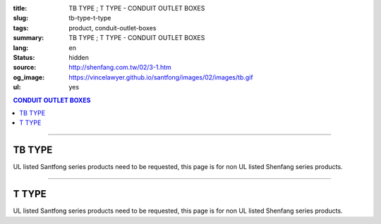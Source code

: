 :title: TB TYPE ; T TYPE - CONDUIT OUTLET BOXES
:slug: tb-type-t-type
:tags: product, conduit-outlet-boxes
:summary: TB TYPE ; T TYPE - CONDUIT OUTLET BOXES
:lang: en
:status: hidden
:source: http://shenfang.com.tw/02/3-1.htm
:og_image: https://vincelawyer.github.io/santfong/images/02/images/tb.gif
:ul: yes

.. contents:: CONDUIT OUTLET BOXES

----

TB TYPE
+++++++

.. image:: {filename}/images/02/images/tb.gif
   :name: http://shenfang.com.tw/02/images/TB.gif
   :alt: product
   :class: img-fluid

.. image:: {filename}/images/02/images/tb-1.jpg
   :name: http://shenfang.com.tw/02/images/TB-1.JPG
   :alt: product
   :class: img-fluid

UL listed Santfong series products need to be requested, this page is for non UL listed Shenfang series products.

.. raw:: html

  <table id="AutoNumber21" style="border-collapse: collapse;" border="0" width="100%" cellspacing="0" cellpadding="0">
  	<tbody>
  		<tr>
  			<td width="100%">
  				<p style="margin-top: 0; margin-bottom: 0;" align="right"><span style="font-size: small;">Unit</span><span style="font-family: 新細明體; font-size: small;">:<span lang="en">&plusmn;</span>3mm</span></p>
  			</td>
  		</tr>
  	</tbody>
  </table>
  <table id="AutoNumber14" style="border-collapse: collapse;" border="0" width="100%" cellspacing="0" cellpadding="0">
  	<tbody>
  		<tr>
  			<td width="100%">
  				<table id="AutoNumber20" style="border-collapse: collapse;" border="1" width="100%" cellspacing="0" cellpadding="0">
  					<tbody>
  						<tr>
  							<td rowspan="3" bgcolor="#FFCCCC" width="7%">
  								<p style="line-height: 150%; margin-top: 0; margin-bottom: 0;" align="center"><span style="font-family: 'Arial Narrow'; font-size: small;">SIZE</span></p>
  								<p style="line-height: 150%; margin-top: 0; margin-bottom: 0;" align="center"><span style="font-family: 'Arial Narrow'; font-size: small;">(IN)</span></p>
  							</td>
  							<td bgcolor="#FFCCCC" width="9%">
  								<p style="margin-top: 2; margin-bottom: 0;" align="center"><span style="font-family: 'Arial Narrow'; font-size: small;">Cast Iron</span></p>
  							</td>
  							<td bgcolor="#FFCCCC" width="10%">
  								<p align="center"><span style="font-family: 'Arial Narrow'; font-size: small;">Malleable Iron</span></p>
  							</td>
  							<td rowspan="3" bgcolor="#FFCCCC" width="8%">
  								<p align="center"><span style="font-family: 'Arial Narrow'; font-size: small;">Standard<br /> Finishes</span></p>
  							</td>
  							<td colspan="2" bgcolor="#FFCCCC" width="16%">
  								<p style="margin-top: 0; margin-bottom: 0;" align="center"><span style="font-family: 'Arial Narrow'; font-size: small;">Aluminum Alloy</span></p>
  							</td>
  							<td colspan="10" bgcolor="#FFCCCC" width="50%">
  								<p align="center"><span style="font-family: 'Arial Narrow'; font-size: small;">Dimensions</span></p>
  							</td>
  						</tr>
  						<tr>
  							<td rowspan="2" bgcolor="#FFCCCC" width="9%">
  								<p align="center"><span style="font-family: 'Arial Narrow'; font-size: small;">Cat. No.</span></p>
  							</td>
  							<td rowspan="2" bgcolor="#FFCCCC" width="10%">
  								<p align="center"><span style="font-family: 'Arial Narrow'; font-size: small;">Cat. No.</span></p>
  							</td>
  							<td rowspan="2" bgcolor="#FFCCCC" width="8%">
  								<p style="margin-top: 0; margin-bottom: 0;" align="center"><span style="font-family: 'Arial Narrow'; font-size: small;">Cat. No.</span></p>
  							</td>
  							<td rowspan="2" bgcolor="#FFCCCC" width="8%">
  								<p style="margin-top: 0; margin-bottom: 0;" align="center"><span style="font-family: 'Arial Narrow'; font-size: small;">Standard<br /> Materials</span></p>
  							</td>
  							<td colspan="2" align="center" bgcolor="#FFCCCC" width="10%"><span style="font-family: Arial; font-size: small;">A</span></td>
  							<td colspan="2" align="center" bgcolor="#FFCCCC" width="10%"><span style="font-family: Arial; font-size: small;">B</span></td>
  							<td colspan="2" align="center" bgcolor="#FFCCCC" width="10%"><span style="font-family: Arial; font-size: small;">C</span></td>
  							<td colspan="2" align="center" bgcolor="#FFCCCC" width="10%"><span style="font-family: Arial; font-size: small;">D</span></td>
  							<td colspan="2" align="center" bgcolor="#FFCCCC" width="10%"><span style="font-family: Arial; font-size: small;">E</span></td>
  						</tr>
  						<tr>
  							<td bgcolor="#FFCCCC" width="5%">
  								<p align="center"><span style="font-family: 'Arial Narrow'; font-size: small;">C.I<br /> &amp;<br /> M.I.</span></p>
  							</td>
  							<td bgcolor="#FFCCCC" width="5%">
  								<p align="center"><span style="font-family: 'Arial Narrow'; font-size: small;">SL</span></p>
  							</td>
  							<td bgcolor="#FFCCCC" width="5%">
  								<p align="center"><span style="font-family: 'Arial Narrow'; font-size: small;">C.I<br /> &amp;<br /> M.I.</span></p>
  							</td>
  							<td bgcolor="#FFCCCC" width="5%">
  								<p align="center"><span style="font-family: 'Arial Narrow'; font-size: small;">SL</span></p>
  							</td>
  							<td bgcolor="#FFCCCC" width="5%">
  								<p align="center"><span style="font-family: 'Arial Narrow'; font-size: small;">C.I<br /> &amp;<br /> M.I.</span></p>
  							</td>
  							<td bgcolor="#FFCCCC" width="5%">
  								<p align="center"><span style="font-family: 'Arial Narrow'; font-size: small;">SL</span></p>
  							</td>
  							<td bgcolor="#FFCCCC" width="5%">
  								<p align="center"><span style="font-family: 'Arial Narrow'; font-size: small;">C.I<br /> &amp;<br /> M.I.</span></p>
  							</td>
  							<td bgcolor="#FFCCCC" width="5%">
  								<p align="center"><span style="font-family: 'Arial Narrow'; font-size: small;">SL</span></p>
  							</td>
  							<td bgcolor="#FFCCCC" width="5%">
  								<p align="center"><span style="font-family: 'Arial Narrow'; font-size: small;">C.I<br /> &amp;<br /> M.I.</span></p>
  							</td>
  							<td bgcolor="#FFCCCC" width="5%">
  								<p align="center"><span style="font-family: 'Arial Narrow'; font-size: small;">SL</span></p>
  							</td>
  						</tr>
  						<tr>
  							<td align="center" width="7%"><span style="font-family: Arial; font-size: small;">1/2</span></td>
  							<td align="center" width="8%"><span style="font-family: Arial; font-size: small;">TB 16</span></td>
  							<td align="center" width="8%"><span style="font-family: Arial; font-size: small;">TB 16-M</span></td>
  							<td rowspan="9" width="8%">
  								<p style="margin-top: 3; margin-bottom: 0;" align="center"><span style="font-family: Arial, Helvetica, sans-serif; font-size: xx-small;">Zinc<br /> Electroplate<br /> </span> <span style="font-size: small;"><br /> </span> <span style="font-family: Arial, Helvetica, sans-serif; font-size: xx-small;">H.D.<br /> Galvanize </span></p>
  								<p style="margin-top: 3; margin-bottom: 0;" align="center">　</p>
  								<p style="margin-top: 3; margin-bottom: 0;" align="center"><span style="font-family: Arial, Helvetica, sans-serif; font-size: xx-small;">Dacrotizing</span></p>
  							</td>
  							<td align="center" width="8%"><span style="font-family: Arial; font-size: small;">TB 16-A</span></td>
  							<td rowspan="6" align="center" valign="middle" width="60" height="108"><span style="font-family: Arial, Helvetica, sans-serif; font-size: xx-small;">TS-12<br /> Diecast</span></td>
  							<td align="center" width="5%"><span style="font-family: Arial; font-size: small;">146</span></td>
  							<td align="center" width="5%"><span style="font-family: Arial; font-size: small;">146</span></td>
  							<td align="center" width="5%"><span style="font-family: Arial; font-size: small;">52</span></td>
  							<td align="center" width="5%"><span style="font-family: Arial; font-size: small;">52</span></td>
  							<td align="center" width="5%"><span style="font-family: Arial; font-size: small;">30</span></td>
  							<td align="center" width="5%"><span style="font-family: Arial; font-size: small;">30</span></td>
  							<td align="center" width="5%"><span style="font-family: Arial; font-size: small;">32</span></td>
  							<td align="center" width="5%"><span style="font-family: Arial; font-size: small;">32</span></td>
  							<td align="center" width="5%"><span style="font-family: Arial; font-size: small;">92</span></td>
  							<td align="center" width="5%"><span style="font-family: Arial; font-size: small;">92</span></td>
  						</tr>
  						<tr>
  							<td align="center" bgcolor="#FFCCCC" width="7%"><span style="font-family: Arial; font-size: small;">3/4</span></td>
  							<td align="center" bgcolor="#FFCCCC" width="8%"><span style="font-family: Arial; font-size: small;">TB 22</span></td>
  							<td align="center" bgcolor="#FFCCCC" width="8%"><span style="font-family: Arial; font-size: small;">TB 22-M</span></td>
  							<td align="center" bgcolor="#FFCCCC" width="8%"><span style="font-family: Arial; font-size: small;">TB 22-A</span></td>
  							<td align="center" bgcolor="#FFCCCC" width="5%"><span style="font-family: Arial; font-size: small;">150</span></td>
  							<td align="center" bgcolor="#FFCCCC" width="5%"><span style="font-family: Arial; font-size: small;"> 150</span></td>
  							<td align="center" bgcolor="#FFCCCC" width="5%"><span style="font-family: Arial; font-size: small;">60</span></td>
  							<td align="center" bgcolor="#FFCCCC" width="5%"><span style="font-family: Arial; font-size: small;">60</span></td>
  							<td align="center" bgcolor="#FFCCCC" width="5%"><span style="font-family: Arial; font-size: small;"> 40</span></td>
  							<td align="center" bgcolor="#FFCCCC" width="5%"><span style="font-family: Arial; font-size: small;">40</span></td>
  							<td align="center" bgcolor="#FFCCCC" width="5%"><span style="font-family: Arial; font-size: small;">38</span></td>
  							<td align="center" bgcolor="#FFCCCC" width="5%"><span style="font-family: Arial; font-size: small;"> 38</span></td>
  							<td align="center" bgcolor="#FFCCCC" width="5%"><span style="font-family: Arial; font-size: small;">98</span></td>
  							<td align="center" bgcolor="#FFCCCC" width="5%"><span style="font-family: Arial; font-size: small;">98</span></td>
  						</tr>
  						<tr>
  							<td align="center" width="7%"><span style="font-family: Arial; font-size: small;">1</span></td>
  							<td align="center" width="8%"><span style="font-family: Arial; font-size: small;">TB 28</span></td>
  							<td align="center" width="8%"><span style="font-family: Arial; font-size: small;">TB 28-M</span></td>
  							<td align="center" width="8%"><span style="font-family: Arial; font-size: small;">TB 28-A</span></td>
  							<td align="center" width="5%"><span style="font-family: Arial; font-size: small;">181</span></td>
  							<td align="center" width="5%"><span style="font-family: Arial; font-size: small;">181</span></td>
  							<td align="center" width="5%"><span style="font-family: Arial; font-size: small;">71</span></td>
  							<td align="center" width="5%"><span style="font-family: Arial; font-size: small;">71</span></td>
  							<td align="center" width="5%"><span style="font-family: Arial; font-size: small;">47</span></td>
  							<td align="center" width="5%"><span style="font-family: Arial; font-size: small;">47</span></td>
  							<td align="center" width="5%"><span style="font-family: Arial; font-size: small;">44</span></td>
  							<td align="center" width="5%"><span style="font-family: Arial; font-size: small;">44</span></td>
  							<td align="center" width="5%"><span style="font-family: Arial; font-size: small;">116</span></td>
  							<td align="center" width="5%"><span style="font-family: Arial; font-size: small;">116</span></td>
  						</tr>
  						<tr>
  							<td align="center" bgcolor="#FFCCCC" width="7%"><span style="font-family: Arial; font-size: small;">1-1/4</span></td>
  							<td align="center" bgcolor="#FFCCCC" width="8%"><span style="font-family: Arial; font-size: small;">TB 36</span></td>
  							<td align="center" bgcolor="#FFCCCC" width="8%"><span style="font-family: Arial; font-size: small;">TB 36-M</span></td>
  							<td align="center" bgcolor="#FFCCCC" width="8%"><span style="font-family: Arial; font-size: small;">TB 36-A</span></td>
  							<td align="center" bgcolor="#FFCCCC" width="5%"><span style="font-family: Arial; font-size: small;">220</span></td>
  							<td align="center" bgcolor="#FFCCCC" width="5%"><span style="font-family: Arial; font-size: small;"> 220</span></td>
  							<td align="center" bgcolor="#FFCCCC" width="5%"><span style="font-family: Arial; font-size: small;">95</span></td>
  							<td align="center" bgcolor="#FFCCCC" width="5%"><span style="font-family: Arial; font-size: small;"> 95</span></td>
  							<td align="center" bgcolor="#FFCCCC" width="5%"><span style="font-family: Arial; font-size: small;">59</span></td>
  							<td align="center" bgcolor="#FFCCCC" width="5%"><span style="font-family: Arial; font-size: small;">59</span></td>
  							<td align="center" bgcolor="#FFCCCC" width="5%"><span style="font-family: Arial; font-size: small;">54</span></td>
  							<td align="center" bgcolor="#FFCCCC" width="5%"><span style="font-family: Arial; font-size: small;"> 54</span></td>
  							<td align="center" bgcolor="#FFCCCC" width="5%"><span style="font-family: Arial; font-size: small;">144</span></td>
  							<td align="center" bgcolor="#FFCCCC" width="5%"><span style="font-family: Arial; font-size: small;"> 144</span></td>
  						</tr>
  						<tr>
  							<td align="center" width="7%"><span style="font-family: Arial; font-size: small;">1-1/2</span></td>
  							<td align="center" width="8%"><span style="font-family: Arial; font-size: small;">TB 42</span></td>
  							<td align="center" width="8%"><span style="font-family: Arial; font-size: small;">TB 42-M</span></td>
  							<td align="center" width="8%"><span style="font-family: Arial; font-size: small;">TB 42-A</span></td>
  							<td align="center" width="5%"><span style="font-family: Arial; font-size: small;">242</span></td>
  							<td align="center" width="5%"><span style="font-family: Arial; font-size: small;">242</span></td>
  							<td align="center" width="5%"><span style="font-family: Arial; font-size: small;">96</span></td>
  							<td align="center" width="5%"><span style="font-family: Arial; font-size: small;">96</span></td>
  							<td align="center" width="5%"><span style="font-family: Arial; font-size: small;">67</span></td>
  							<td align="center" width="5%"><span style="font-family: Arial; font-size: small;">67</span></td>
  							<td align="center" width="5%"><span style="font-family: Arial; font-size: small;">61</span></td>
  							<td align="center" width="5%"><span style="font-family: Arial; font-size: small;">61</span></td>
  							<td align="center" width="5%"><span style="font-family: Arial; font-size: small;">165</span></td>
  							<td align="center" width="5%"><span style="font-family: Arial; font-size: small;">165</span></td>
  						</tr>
  						<tr>
  							<td align="center" bgcolor="#FFCCCC" width="7%"><span style="font-family: Arial; font-size: small;">2</span></td>
  							<td align="center" bgcolor="#FFCCCC" width="8%"><span style="font-family: Arial; font-size: small;">TB 54</span></td>
  							<td align="center" bgcolor="#FFCCCC" width="8%"><span style="font-family: Arial; font-size: small;">TB 54-M</span></td>
  							<td align="center" bgcolor="#FFCCCC" width="8%"><span style="font-family: Arial; font-size: small;">TB 54-A</span></td>
  							<td align="center" bgcolor="#FFCCCC" width="5%"><span style="font-family: Arial; font-size: small;">275</span></td>
  							<td align="center" bgcolor="#FFCCCC" width="5%"><span style="font-family: Arial; font-size: small;">275</span></td>
  							<td align="center" bgcolor="#FFCCCC" width="5%"><span style="font-family: Arial; font-size: small;">110</span></td>
  							<td align="center" bgcolor="#FFCCCC" width="5%"><span style="font-family: Arial; font-size: small;">110</span></td>
  							<td align="center" bgcolor="#FFCCCC" width="5%"><span style="font-family: Arial; font-size: small;">82</span></td>
  							<td align="center" bgcolor="#FFCCCC" width="5%"><span style="font-family: Arial; font-size: small;"> 82</span></td>
  							<td align="center" bgcolor="#FFCCCC" width="5%"><span style="font-family: Arial; font-size: small;">75</span></td>
  							<td align="center" bgcolor="#FFCCCC" width="5%"><span style="font-family: Arial; font-size: small;">75</span></td>
  							<td align="center" bgcolor="#FFCCCC" width="5%"><span style="font-family: Arial; font-size: small;">190</span></td>
  							<td align="center" bgcolor="#FFCCCC" width="5%"><span style="font-family: Arial; font-size: small;"> 190</span></td>
  						</tr>
  						<tr>
  							<td align="center" width="7%"><span style="font-family: Arial; font-size: small;">2-1/2</span></td>
  							<td align="center" width="8%"><span style="font-family: Arial; font-size: small;">TB 70</span></td>
  							<td align="center" width="8%"><span style="font-family: Arial; font-size: small;">TB 70-M</span></td>
  							<td align="center" width="8%"><span style="font-family: Arial; font-size: small;">TB 70-A</span></td>
  							<td rowspan="3" align="center" valign="middle" width="60" height="1"><span style="font-family: Arial, Helvetica, sans-serif; font-size: xx-small;">6063S<br /> Sandcast</span></td>
  							<td colspan="2" align="center" width="10%"><span style="font-family: Arial; font-size: small;"> 400</span></td>
  							<td colspan="2" align="center" width="10%"><span style="font-family: Arial; font-size: small;"> 170</span></td>
  							<td colspan="2" align="center" width="10%"><span style="font-family: Arial; font-size: small;"> 132</span></td>
  							<td colspan="2" align="center" width="10%"><span style="font-family: Arial; font-size: small;"> 108</span></td>
  							<td colspan="2" align="center" width="10%"><span style="font-family: Arial; font-size: small;"> 276</span></td>
  						</tr>
  						<tr>
  							<td align="center" bgcolor="#FFCCCC" width="7%"><span style="font-family: Arial; font-size: small;">3</span></td>
  							<td align="center" bgcolor="#FFCCCC" width="8%"><span style="font-family: Arial; font-size: small;">TB 82</span></td>
  							<td align="center" bgcolor="#FFCCCC" width="8%"><span style="font-family: Arial; font-size: small;">TB 82-M</span></td>
  							<td align="center" bgcolor="#FFCCCC" width="8%"><span style="font-family: Arial; font-size: small;">TB 82-A</span></td>
  							<td colspan="2" align="center" bgcolor="#FFCCCC" width="10%"><span style="font-family: Arial; font-size: small;"> 400</span></td>
  							<td colspan="2" align="center" bgcolor="#FFCCCC" width="10%"><span style="font-family: Arial; font-size: small;"> 170</span></td>
  							<td colspan="2" align="center" bgcolor="#FFCCCC" width="10%"><span style="font-family: Arial; font-size: small;"> 132</span></td>
  							<td colspan="2" align="center" bgcolor="#FFCCCC" width="10%"><span style="font-family: Arial; font-size: small;"> 108</span></td>
  							<td colspan="2" align="center" bgcolor="#FFCCCC" width="10%"><span style="font-family: Arial; font-size: small;"> 276</span></td>
  						</tr>
  						<tr>
  							<td align="center" width="7%"><span style="font-family: Arial; font-size: small;">4</span></td>
  							<td align="center" width="8%"><span style="font-family: Arial; font-size: small;">TB104</span></td>
  							<td align="center" width="8%"><span style="font-family: Arial; font-size: small;">TB104-M</span></td>
  							<td align="center" width="8%"><span style="font-family: Arial; font-size: small;">TB104-A</span></td>
  							<td colspan="2" align="center" width="10%"><span style="font-family: Arial; font-size: small;"> 476</span></td>
  							<td colspan="2" align="center" width="10%"><span style="font-family: Arial; font-size: small;"> 205</span></td>
  							<td colspan="2" align="center" width="10%"><span style="font-family: Arial; font-size: small;"> 164</span></td>
  							<td colspan="2" align="center" width="10%"><span style="font-family: Arial; font-size: small;"> 132</span></td>
  							<td colspan="2" align="center" width="10%"><span style="font-family: Arial; font-size: small;"> 341</span></td>
  						</tr>
  					</tbody>
  				</table>
  			</td>
  		</tr>
  	</tbody>
  </table>

----

T TYPE
++++++

.. image:: {filename}/images/02/images/t.gif
   :name: http://shenfang.com.tw/02/images/T.gif
   :alt: product
   :class: img-fluid

.. image:: {filename}/images/02/images/t-1.gif
   :name: http://shenfang.com.tw/02/images/T-1.gif
   :alt: product
   :class: img-fluid

UL listed Santfong series products need to be requested, this page is for non UL listed Shenfang series products.

.. raw:: html

  <table id="AutoNumber22" style="border-collapse: collapse;" border="0" width="100%" cellspacing="0" cellpadding="0">
  	<tbody>
  		<tr>
  			<td width="100%">
  				<p style="margin-top: 0; margin-bottom: 0;" align="right"><span style="font-size: small;">Unit</span><span style="font-family: 新細明體; font-size: small;">:<span lang="en">&plusmn;</span>3mm</span></p>
  			</td>
  		</tr>
  	</tbody>
  </table>
  <table id="AutoNumber16" style="border-collapse: collapse;" border="0" width="100%" cellspacing="0" cellpadding="0">
  	<tbody>
  		<tr>
  			<td width="100%">
  				<table id="AutoNumber19" style="border-collapse: collapse;" border="1" width="100%" cellspacing="0" cellpadding="0">
  					<tbody>
  						<tr>
  							<td rowspan="3" bgcolor="#FFCCCC" width="7%">
  								<p style="line-height: 150%; margin-top: 0; margin-bottom: 0;" align="center"><span style="font-family: 'Arial Narrow'; font-size: small;">SIZE</span></p>
  								<p style="line-height: 150%; margin-top: 0; margin-bottom: 0;" align="center"><span style="font-family: 'Arial Narrow'; font-size: small;">(IN)</span></p>
  							</td>
  							<td bgcolor="#FFCCCC" width="9%">
  								<p style="margin-top: 2; margin-bottom: 0;" align="center"><span style="font-family: 'Arial Narrow'; font-size: small;">Cast Iron</span></p>
  							</td>
  							<td bgcolor="#FFCCCC" width="10%">
  								<p align="center"><span style="font-family: 'Arial Narrow'; font-size: small;">Malleable Iron</span></p>
  							</td>
  							<td rowspan="3" bgcolor="#FFCCCC" width="8%">
  								<p align="center"><span style="font-family: 'Arial Narrow'; font-size: small;">Standard<br /> Finishes</span></p>
  							</td>
  							<td colspan="2" bgcolor="#FFCCCC" width="17%">
  								<p style="margin-top: 0; margin-bottom: 0;" align="center"><span style="font-family: 'Arial Narrow'; font-size: small;">Alumin</span><span style="font-family: 'Arial Narrow'; font-size: small;">um Alloy</span></p>
  							</td>
  							<td colspan="10" bgcolor="#FFCCCC" width="50%">
  								<p align="center"><span style="font-family: 'Arial Narrow'; font-size: small;">Dimensions</span></p>
  							</td>
  						</tr>
  						<tr>
  							<td rowspan="2" bgcolor="#FFCCCC" width="9%">
  								<p style="margin-top: 0; margin-bottom: 0;" align="center"><span style="font-family: 'Arial Narrow'; font-size: small;">Cat. No.</span></p>
  							</td>
  							<td rowspan="2" bgcolor="#FFCCCC" width="10%">
  								<p style="margin-top: 0; margin-bottom: 0;" align="center"><span style="font-family: 'Arial Narrow'; font-size: small;">Cat. No.</span></p>
  							</td>
  							<td rowspan="2" bgcolor="#FFCCCC" width="8%">
  								<p style="margin-top: 0; margin-bottom: 0;" align="center"><span style="font-family: 'Arial Narrow'; font-size: small;">Cat. No.</span></p>
  							</td>
  							<td rowspan="2" bgcolor="#FFCCCC" width="8%">
  								<p style="margin-top: 0; margin-bottom: 0;" align="center"><span style="font-family: 'Arial Narrow'; font-size: small;">Standard<br /> Materials</span></p>
  							</td>
  							<td colspan="2" align="center" bgcolor="#FFCCCC" width="10%"><span style="font-family: Arial; font-size: small;">A</span></td>
  							<td colspan="2" align="center" bgcolor="#FFCCCC" width="10%"><span style="font-family: Arial; font-size: small;">B</span></td>
  							<td colspan="2" align="center" bgcolor="#FFCCCC" width="10%"><span style="font-family: Arial; font-size: small;">C</span></td>
  							<td colspan="2" align="center" bgcolor="#FFCCCC" width="10%"><span style="font-family: Arial; font-size: small;">D</span></td>
  							<td colspan="2" align="center" bgcolor="#FFCCCC" width="10%"><span style="font-family: Arial; font-size: small;">E</span></td>
  						</tr>
  						<tr>
  							<td bgcolor="#FFCCCC" width="5%">
  								<p align="center"><span style="font-family: 'Arial Narrow'; font-size: small;">C.I<br /> &amp;<br /> M.I.</span></p>
  							</td>
  							<td bgcolor="#FFCCCC" width="5%">
  								<p align="center"><span style="font-family: 'Arial Narrow'; font-size: small;">SL</span></p>
  							</td>
  							<td bgcolor="#FFCCCC" width="5%">
  								<p align="center"><span style="font-family: 'Arial Narrow'; font-size: small;">C.I<br /> &amp;<br /> M.I.</span></p>
  							</td>
  							<td bgcolor="#FFCCCC" width="5%">
  								<p align="center"><span style="font-family: 'Arial Narrow'; font-size: small;">SL</span></p>
  							</td>
  							<td bgcolor="#FFCCCC" width="5%">
  								<p align="center"><span style="font-family: 'Arial Narrow'; font-size: small;">C.I<br /> &amp;<br /> M.I.</span></p>
  							</td>
  							<td bgcolor="#FFCCCC" width="5%">
  								<p align="center"><span style="font-family: 'Arial Narrow'; font-size: small;">SL</span></p>
  							</td>
  							<td bgcolor="#FFCCCC" width="5%">
  								<p align="center"><span style="font-family: 'Arial Narrow'; font-size: small;">C.I<br /> &amp;<br /> M.I.</span></p>
  							</td>
  							<td bgcolor="#FFCCCC" width="5%">
  								<p align="center"><span style="font-family: 'Arial Narrow'; font-size: small;">SL</span></p>
  							</td>
  							<td bgcolor="#FFCCCC" width="5%">
  								<p align="center"><span style="font-family: 'Arial Narrow'; font-size: small;">C.I<br /> &amp;<br /> M.I.</span></p>
  							</td>
  							<td bgcolor="#FFCCCC" width="5%">
  								<p align="center"><span style="font-family: 'Arial Narrow'; font-size: small;">SL</span></p>
  							</td>
  						</tr>
  						<tr>
  							<td align="center" width="7%"><span style="font-family: Arial; font-size: small;">1/2</span></td>
  							<td align="center" width="8%"><span style="font-family: Arial; font-size: small;">T 16</span></td>
  							<td align="center" width="8%"><span style="font-family: Arial; font-size: small;">T 16-M</span></td>
  							<td rowspan="9" width="8%">
  								<p style="margin-top: 3; margin-bottom: 0;" align="center"><span style="font-family: Arial, Helvetica, sans-serif; font-size: xx-small;">Zinc<br /> Electroplate</span></p>
  								<p style="margin-top: 3; margin-bottom: 0;" align="center"><span style="font-size: small;"><br /> </span> <span style="font-family: Arial, Helvetica, sans-serif; font-size: xx-small;">H.D.<br /> Galvanize </span></p>
  								<p style="margin-top: 3; margin-bottom: 0;" align="center">　</p>
  								<p style="margin-top: 3; margin-bottom: 0;" align="center"><span style="font-family: Arial, Helvetica, sans-serif; font-size: xx-small;">Dacrotizing</span></p>
  							</td>
  							<td align="center" width="8%"><span style="font-family: Arial; font-size: small;">T 16-A</span></td>
  							<td rowspan="6" align="center" valign="middle" width="60" height="108"><span style="font-family: Arial, Helvetica, sans-serif; font-size: xx-small;">TS-12<br /> Diecast</span></td>
  							<td align="center" width="5%"><span style="font-family: Arial; font-size: small;">146</span></td>
  							<td align="center" width="5%"><span style="font-family: Arial; font-size: small;">146</span></td>
  							<td align="center" width="5%"><span style="font-family: Arial; font-size: small;">45</span></td>
  							<td align="center" width="5%"><span style="font-family: Arial; font-size: small;">45</span></td>
  							<td align="center" width="5%"><span style="font-family: Arial; font-size: small;">58</span></td>
  							<td align="center" width="5%"><span style="font-family: Arial; font-size: small;">58</span></td>
  							<td align="center" width="5%"><span style="font-family: Arial; font-size: small;">32</span></td>
  							<td align="center" width="5%"><span style="font-family: Arial; font-size: small;">32</span></td>
  							<td align="center" width="5%"><span style="font-family: Arial; font-size: small;">92</span></td>
  							<td align="center" width="5%"><span style="font-family: Arial; font-size: small;">92</span></td>
  						</tr>
  						<tr>
  							<td align="center" bgcolor="#FFCCCC" width="7%"><span style="font-family: Arial; font-size: small;">3/4</span></td>
  							<td align="center" bgcolor="#FFCCCC" width="8%"><span style="font-family: Arial; font-size: small;">T 22</span></td>
  							<td align="center" bgcolor="#FFCCCC" width="8%"><span style="font-family: Arial; font-size: small;">T 22-M</span></td>
  							<td align="center" bgcolor="#FFCCCC" width="8%"><span style="font-family: Arial; font-size: small;">T 22-A</span></td>
  							<td align="center" bgcolor="#FFCCCC" width="5%"><span style="font-family: Arial; font-size: small;">150</span></td>
  							<td align="center" bgcolor="#FFCCCC" width="5%"><span style="font-family: Arial; font-size: small;">150</span></td>
  							<td align="center" bgcolor="#FFCCCC" width="5%"><span style="font-family: Arial; font-size: small;">40</span></td>
  							<td align="center" bgcolor="#FFCCCC" width="5%"><span style="font-family: Arial; font-size: small;">40</span></td>
  							<td align="center" bgcolor="#FFCCCC" width="5%"><span style="font-family: Arial; font-size: small;">58</span></td>
  							<td align="center" bgcolor="#FFCCCC" width="5%"><span style="font-family: Arial; font-size: small;">58</span></td>
  							<td align="center" bgcolor="#FFCCCC" width="5%"><span style="font-family: Arial; font-size: small;">57</span></td>
  							<td align="center" bgcolor="#FFCCCC" width="5%"><span style="font-family: Arial; font-size: small;">57</span></td>
  							<td align="center" bgcolor="#FFCCCC" width="5%"><span style="font-family: Arial; font-size: small;">98</span></td>
  							<td align="center" bgcolor="#FFCCCC" width="5%"><span style="font-family: Arial; font-size: small;">98</span></td>
  						</tr>
  						<tr>
  							<td align="center" width="7%"><span style="font-family: Arial; font-size: small;">1</span></td>
  							<td align="center" width="8%"><span style="font-family: Arial; font-size: small;">T 28</span></td>
  							<td align="center" width="8%"><span style="font-family: Arial; font-size: small;">T 28-M</span></td>
  							<td align="center" width="8%"><span style="font-family: Arial; font-size: small;">T 28-A</span></td>
  							<td align="center" width="5%"><span style="font-family: Arial; font-size: small;">180</span></td>
  							<td align="center" width="5%"><span style="font-family: Arial; font-size: small;">180</span></td>
  							<td align="center" width="5%"><span style="font-family: Arial; font-size: small;">48</span></td>
  							<td align="center" width="5%"><span style="font-family: Arial; font-size: small;">48</span></td>
  							<td align="center" width="5%"><span style="font-family: Arial; font-size: small;">70</span></td>
  							<td align="center" width="5%"><span style="font-family: Arial; font-size: small;">70</span></td>
  							<td align="center" width="5%"><span style="font-family: Arial; font-size: small;">44</span></td>
  							<td align="center" width="5%"><span style="font-family: Arial; font-size: small;">44</span></td>
  							<td align="center" width="5%"><span style="font-family: Arial; font-size: small;">116</span></td>
  							<td align="center" width="5%"><span style="font-family: Arial; font-size: small;">116</span></td>
  						</tr>
  						<tr>
  							<td align="center" bgcolor="#FFCCCC" width="7%"><span style="font-family: Arial; font-size: small;">1-1/4</span></td>
  							<td align="center" bgcolor="#FFCCCC" width="8%"><span style="font-family: Arial; font-size: small;">T 36</span></td>
  							<td align="center" bgcolor="#FFCCCC" width="8%"><span style="font-family: Arial; font-size: small;">T 36-M</span></td>
  							<td align="center" bgcolor="#FFCCCC" width="8%"><span style="font-family: Arial; font-size: small;">T 36-A</span></td>
  							<td align="center" bgcolor="#FFCCCC" width="5%"><span style="font-family: Arial; font-size: small;">220</span></td>
  							<td align="center" bgcolor="#FFCCCC" width="5%"><span style="font-family: Arial; font-size: small;">220</span></td>
  							<td align="center" bgcolor="#FFCCCC" width="5%"><span style="font-family: Arial; font-size: small;">67</span></td>
  							<td align="center" bgcolor="#FFCCCC" width="5%"><span style="font-family: Arial; font-size: small;">67</span></td>
  							<td align="center" bgcolor="#FFCCCC" width="5%"><span style="font-family: Arial; font-size: small;">85</span></td>
  							<td align="center" bgcolor="#FFCCCC" width="5%"><span style="font-family: Arial; font-size: small;">85</span></td>
  							<td align="center" bgcolor="#FFCCCC" width="5%"><span style="font-family: Arial; font-size: small;">54</span></td>
  							<td align="center" bgcolor="#FFCCCC" width="5%"><span style="font-family: Arial; font-size: small;">54</span></td>
  							<td align="center" bgcolor="#FFCCCC" width="5%"><span style="font-family: Arial; font-size: small;">144</span></td>
  							<td align="center" bgcolor="#FFCCCC" width="5%"><span style="font-family: Arial; font-size: small;">144</span></td>
  						</tr>
  						<tr>
  							<td align="center" width="7%"><span style="font-family: Arial; font-size: small;">1-1/2</span></td>
  							<td align="center" width="8%"><span style="font-family: Arial; font-size: small;">T 42</span></td>
  							<td align="center" width="8%"><span style="font-family: Arial; font-size: small;">T 42-M</span></td>
  							<td align="center" width="8%"><span style="font-family: Arial; font-size: small;">T 42-A</span></td>
  							<td align="center" width="5%"><span style="font-family: Arial; font-size: small;">242</span></td>
  							<td align="center" width="5%"><span style="font-family: Arial; font-size: small;">242</span></td>
  							<td align="center" width="5%"><span style="font-family: Arial; font-size: small;">67</span></td>
  							<td align="center" width="5%"><span style="font-family: Arial; font-size: small;">67</span></td>
  							<td align="center" width="5%"><span style="font-family: Arial; font-size: small;">96</span></td>
  							<td align="center" width="5%"><span style="font-family: Arial; font-size: small;">96</span></td>
  							<td align="center" width="5%"><span style="font-family: Arial; font-size: small;">61</span></td>
  							<td align="center" width="5%"><span style="font-family: Arial; font-size: small;">61</span></td>
  							<td align="center" width="5%"><span style="font-family: Arial; font-size: small;">165</span></td>
  							<td align="center" width="5%"><span style="font-family: Arial; font-size: small;">165</span></td>
  						</tr>
  						<tr>
  							<td align="center" bgcolor="#FFCCCC" width="7%"><span style="font-family: Arial; font-size: small;">2</span></td>
  							<td align="center" bgcolor="#FFCCCC" width="8%"><span style="font-family: Arial; font-size: small;">T 54</span></td>
  							<td align="center" bgcolor="#FFCCCC" width="8%"><span style="font-family: Arial; font-size: small;">T 54-M</span></td>
  							<td align="center" bgcolor="#FFCCCC" width="8%"><span style="font-family: Arial; font-size: small;">T 54-A</span></td>
  							<td align="center" bgcolor="#FFCCCC" width="5%"><span style="font-family: Arial; font-size: small;">275</span></td>
  							<td align="center" bgcolor="#FFCCCC" width="5%"><span style="font-family: Arial; font-size: small;">275</span></td>
  							<td align="center" bgcolor="#FFCCCC" width="5%"><span style="font-family: Arial; font-size: small;">82</span></td>
  							<td align="center" bgcolor="#FFCCCC" width="5%"><span style="font-family: Arial; font-size: small;">82</span></td>
  							<td align="center" bgcolor="#FFCCCC" width="5%"><span style="font-family: Arial; font-size: small;">110</span></td>
  							<td align="center" bgcolor="#FFCCCC" width="5%"><span style="font-family: Arial; font-size: small;">110</span></td>
  							<td align="center" bgcolor="#FFCCCC" width="5%"><span style="font-family: Arial; font-size: small;">75</span></td>
  							<td align="center" bgcolor="#FFCCCC" width="5%"><span style="font-family: Arial; font-size: small;">75</span></td>
  							<td align="center" bgcolor="#FFCCCC" width="5%"><span style="font-family: Arial; font-size: small;">190</span></td>
  							<td align="center" bgcolor="#FFCCCC" width="5%"><span style="font-family: Arial; font-size: small;">190</span></td>
  						</tr>
  						<tr>
  							<td align="center" width="7%"><span style="font-family: Arial; font-size: small;">2-1/2</span></td>
  							<td align="center" width="8%"><span style="font-family: Arial; font-size: small;">T 70</span></td>
  							<td align="center" width="8%"><span style="font-family: Arial; font-size: small;">T 70-M</span></td>
  							<td align="center" width="8%"><span style="font-family: Arial; font-size: small;">T 70-A</span></td>
  							<td rowspan="3" align="center" valign="middle" width="60" height="1"><span style="font-family: Arial, Helvetica, sans-serif; font-size: xx-small;">6063S<br /> Sandcast</span></td>
  							<td colspan="2" align="center" width="10%"><span style="font-family: Arial; font-size: small;"> 396</span></td>
  							<td colspan="2" align="center" width="10%"><span style="font-family: Arial; font-size: small;"> 120</span></td>
  							<td colspan="2" align="center" width="10%"><span style="font-family: Arial; font-size: small;"> 173</span></td>
  							<td colspan="2" align="center" width="10%"><span style="font-family: Arial; font-size: small;"> 108</span></td>
  							<td colspan="2" align="center" width="10%"><span style="font-family: Arial; font-size: small;"> 276</span></td>
  						</tr>
  						<tr>
  							<td align="center" bgcolor="#FFCCCC" width="7%"><span style="font-family: Arial; font-size: small;">3</span></td>
  							<td align="center" bgcolor="#FFCCCC" width="8%"><span style="font-family: Arial; font-size: small;">T 82</span></td>
  							<td align="center" bgcolor="#FFCCCC" width="8%"><span style="font-family: Arial; font-size: small;">T 82-M</span></td>
  							<td align="center" bgcolor="#FFCCCC" width="8%"><span style="font-family: Arial; font-size: small;">T 82-A</span></td>
  							<td colspan="2" align="center" bgcolor="#FFCCCC" width="10%"><span style="font-family: Arial; font-size: small;">396</span></td>
  							<td colspan="2" align="center" bgcolor="#FFCCCC" width="10%"><span style="font-family: Arial; font-size: small;">120</span></td>
  							<td colspan="2" align="center" bgcolor="#FFCCCC" width="10%"><span style="font-family: Arial; font-size: small;">173</span></td>
  							<td colspan="2" align="center" bgcolor="#FFCCCC" width="10%"><span style="font-family: Arial; font-size: small;">108</span></td>
  							<td colspan="2" align="center" bgcolor="#FFCCCC" width="10%"><span style="font-family: Arial; font-size: small;">276</span></td>
  						</tr>
  						<tr>
  							<td align="center" width="7%"><span style="font-family: Arial; font-size: small;">4</span></td>
  							<td align="center" width="8%"><span style="font-family: Arial; font-size: small;">T104</span></td>
  							<td align="center" width="8%"><span style="font-family: Arial; font-size: small;">T104-M</span></td>
  							<td align="center" width="8%"><span style="font-family: Arial; font-size: small;">T104-A</span></td>
  							<td colspan="2" align="center" width="10%"><span style="font-family: Arial; font-size: small;"> 475</span></td>
  							<td colspan="2" align="center" width="10%"><span style="font-family: Arial; font-size: small;"> 155</span></td>
  							<td colspan="2" align="center" width="10%"><span style="font-family: Arial; font-size: small;"> 210</span></td>
  							<td colspan="2" align="center" width="10%"><span style="font-family: Arial; font-size: small;"> 138</span></td>
  							<td colspan="2" align="center" width="10%"><span style="font-family: Arial; font-size: small;"> 341</span></td>
  						</tr>
  					</tbody>
  				</table>
  			</td>
  		</tr>
  	</tbody>
  </table>

